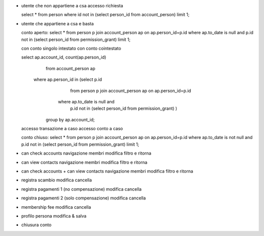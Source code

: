 - utente che non appartiene a csa
  accesso
  richiesta

  select * from person where id not in (select person_id from account_person) limit 1;

- utente che appartiene a csa e basta

  conto aperto:
  select * from person p join account_person ap on ap.person_id=p.id where ap.to_date is null and p.id not in (select person_id from permission_grant) limit 1;

  con conto singolo intestato
  con conto cointestato

  select ap.account_id, count(ap.person_id)
    from account_person ap
   where ap.person_id in (select p.id
                            from person p
                            join account_person ap on ap.person_id=p.id
                           where ap.to_date is null and
                                 p.id not in (select person_id from permission_grant) )
                        group by ap.account_id;

  accesso transazione a caso
  accesso conto a caso

  conto chiuso:
  select * from person p join account_person ap on ap.person_id=p.id where ap.to_date is not null and p.id not in (select person_id from permission_grant) limit 1;

- can check accounts
  navigazione membri
  modifica filtro e ritorna

- can view contacts
  navigazione membri
  modifica filtro e ritorna

- can check accounts + can view contacts
  navigazione membri
  modifica filtro e ritorna

- registra scambio
  modifica
  cancella

- registra pagamenti 1 (no compensazione)
  modifica
  cancella

- registra pagamenti 2 (solo compensazione)
  modifica
  cancella

- membership fee
  modifica
  cancella

- profilo persona
  modifica & salva

- chiusura conto
